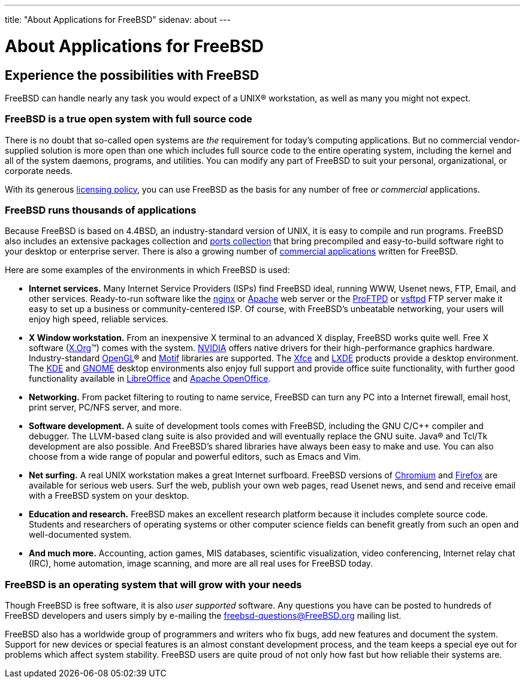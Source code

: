 ---
title: "About Applications for FreeBSD"
sidenav: about
---

= About Applications for FreeBSD

== Experience the possibilities with FreeBSD

FreeBSD can handle nearly any task you would expect of a UNIX(R) workstation, as well as many you might not expect.

=== FreeBSD is a true open system with full source code

There is no doubt that so-called open systems are _the_ requirement for today's computing applications.
But no commercial vendor-supplied solution is more open than one which includes full source code to the entire operating system, including the kernel and all of the system daemons, programs, and utilities.
You can modify any part of FreeBSD to suit your personal, organizational, or corporate needs.

With its generous link:../copyright/freebsd-license/[licensing policy], you can use FreeBSD as the basis for any number of free _or commercial_ applications.

=== FreeBSD runs thousands of applications

Because FreeBSD is based on 4.4BSD, an industry-standard version of UNIX, it is easy to compile and run programs.
FreeBSD also includes an extensive packages collection and link:../ports/[ports collection] that bring precompiled and easy-to-build software right to your desktop or enterprise server.
There is also a growing number of link:../commercial/software/[commercial applications] written for FreeBSD.

Here are some examples of the environments in which FreeBSD is used:

* *Internet services.*
Many Internet Service Providers (ISPs) find FreeBSD ideal, running WWW, Usenet news, FTP, Email, and other services.
Ready-to-run software like the http://nginx.org[nginx] or http://www.apache.org/[Apache] web server or the http://proftpd.org/[ProFTPD] or http://security.appspot.com/vsftpd.html[vsftpd] FTP server make it easy to set up a business or community-centered ISP. Of course, with FreeBSD's unbeatable networking, your users will enjoy high speed, reliable services.
* *X Window workstation.*
From an inexpensive X terminal to an advanced X display, FreeBSD works quite well.
Free X software (http://x.org/[X.Org](TM)) comes with the system.
http://www.nvidia.com/[NVIDIA] offers native drivers for their high-performance graphics hardware.
Industry-standard https://www.opengl.org/[OpenGL](R) and https://motif.ics.com/[Motif] libraries are supported.
The http://xfce.org/[Xfce] and http://lxde.org/[LXDE] products provide a desktop environment.
The http://www.kde.org[KDE] and http://www.gnome.org[GNOME] desktop environments also enjoy full support and provide office suite functionality, with further good functionality available in https://www.libreoffice.org/[LibreOffice] and https://www.openoffice.org/[Apache OpenOffice].
* *Networking.*
From packet filtering to routing to name service, FreeBSD can turn any PC into a Internet firewall, email host, print server, PC/NFS server, and more.
* *Software development.*
A suite of development tools comes with FreeBSD, including the GNU C/C++ compiler and debugger.
The LLVM-based clang suite is also provided and will eventually replace the GNU suite.
Java(R) and Tcl/Tk development are also possible.
And FreeBSD's shared libraries have always been easy to make and use.
You can also choose from a wide range of popular and powerful editors, such as Emacs and Vim.
* *Net surfing.*
A real UNIX workstation makes a great Internet surfboard.
FreeBSD versions of http://www.chromium.org/Home[Chromium] and http://www.mozilla.org/firefox/[Firefox] are available for serious web users.
Surf the web, publish your own web pages, read Usenet news, and send and receive email with a FreeBSD system on your desktop.
* *Education and research.*
FreeBSD makes an excellent research platform because it includes complete source code.
Students and researchers of operating systems or other computer science fields can benefit greatly from such an open and well-documented system.
* *And much more.*
Accounting, action games, MIS databases, scientific visualization, video conferencing, Internet relay chat (IRC), home automation, image scanning, and more are all real uses for FreeBSD today.

=== FreeBSD is an operating system that will grow with your needs

Though FreeBSD is free software, it is also _user supported_ software.
Any questions you have can be posted to hundreds of FreeBSD developers and users simply by e-mailing the freebsd-questions@FreeBSD.org mailing list.

FreeBSD also has a worldwide group of programmers and writers who fix bugs, add new features and document the system.
Support for new devices or special features is an almost constant development process, and the team keeps a special eye out for problems which affect system stability.
FreeBSD users are quite proud of not only how fast but how reliable their systems are.
